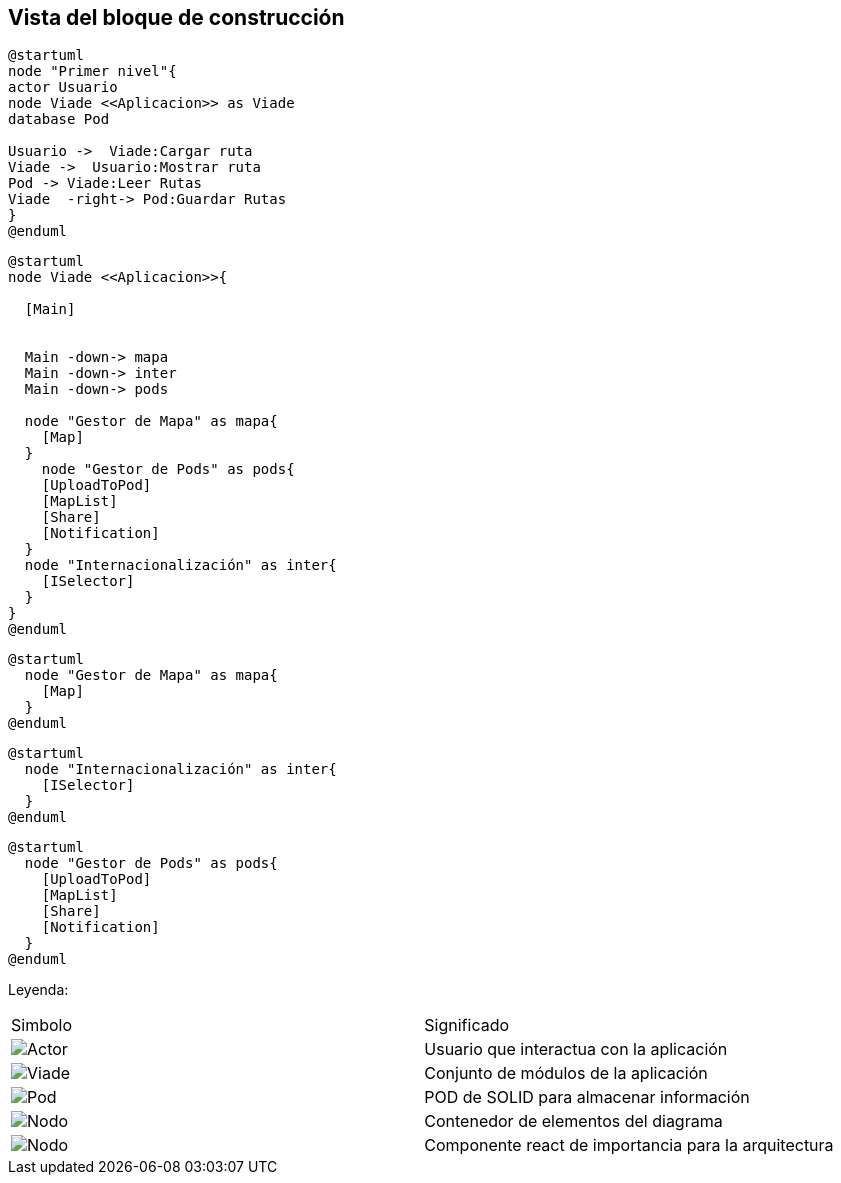 [[section-building-block-view]]


== Vista del bloque de construcción


[plantuml,Primer nivel,png]

----
@startuml
node "Primer nivel"{
actor Usuario
node Viade <<Aplicacion>> as Viade
database Pod

Usuario ->  Viade:Cargar ruta
Viade ->  Usuario:Mostrar ruta
Pod -> Viade:Leer Rutas
Viade  -right-> Pod:Guardar Rutas
}
@enduml
----


[plantuml,Segundo nivel,png]
----
@startuml
node Viade <<Aplicacion>>{
  
  [Main]
  

  Main -down-> mapa
  Main -down-> inter
  Main -down-> pods
  
  node "Gestor de Mapa" as mapa{
    [Map]
  }
    node "Gestor de Pods" as pods{
    [UploadToPod]
    [MapList]
    [Share]
    [Notification]
  }
  node "Internacionalización" as inter{
    [ISelector]
  }
}
@enduml
----


[plantuml,Tercer nivel Modelos,png]
----
@startuml
  node "Gestor de Mapa" as mapa{
    [Map]
  }
@enduml
----


[plantuml,Tercer nivel servicios,png]
----
@startuml
  node "Internacionalización" as inter{
    [ISelector]
  }
@enduml
----


[plantuml,Tercer nivel componente,png]
----
@startuml
  node "Gestor de Pods" as pods{
    [UploadToPod]
    [MapList]
    [Share]
    [Notification]
  }
@enduml

----

Leyenda:
|===

|Simbolo|Significado
|image:leyenda_actor_small.png["Actor",float="left",align="center", scaleheight=20px]|Usuario que interactua con la aplicación
|image:leyenda_viade_small.png["Viade",float="left",align="center", scaleheight=20px]|Conjunto de módulos de la aplicación
|image:leyenda_pod_small.png["Pod",float="left",align="center", scaleheight=20px]|POD de SOLID para almacenar información
|image:leyenda_node_small.png["Nodo",float="left",align="center", scaleheight=20px]|Contenedor de elementos del diagrama
|image:leyenda_componente_small.png["Nodo",float="left",align="center", scaleheight=20px]|Componente react de importancia para la arquitectura

|===
